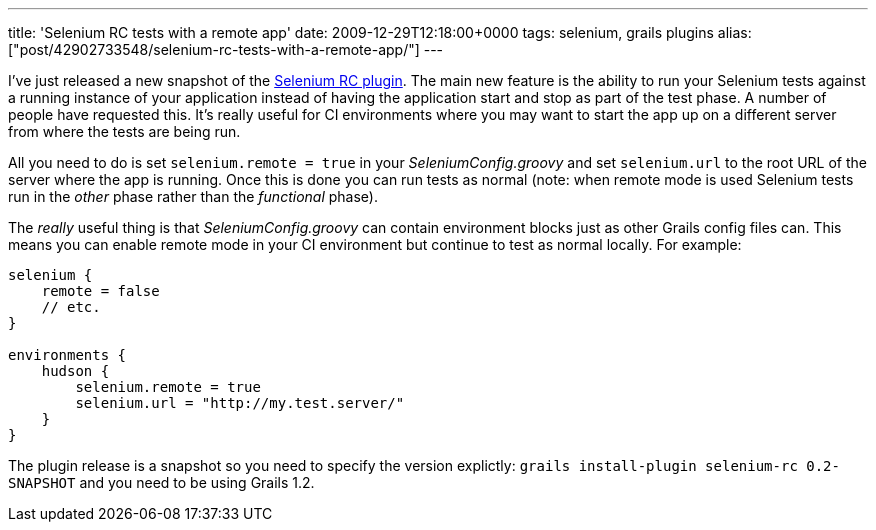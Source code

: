 ---
title: 'Selenium RC tests with a remote app'
date: 2009-12-29T12:18:00+0000
tags: selenium, grails plugins
alias: ["post/42902733548/selenium-rc-tests-with-a-remote-app/"]
---

I've just released a new snapshot of the http://grails.org/plugin/selenium-rc[Selenium RC plugin]. The main new feature is the ability to run your Selenium tests against a running instance of your application instead of having the application start and stop as part of the test phase. A number of people have requested this. It's really useful for CI environments where you may want to start the app up on a different server from where the tests are being run.

All you need to do is set `selenium.remote = true` in your _SeleniumConfig.groovy_ and set `selenium.url` to the root URL of the server where the app is running. Once this is done you can run tests as normal (note: when remote mode is used Selenium tests run in the _other_ phase rather than the _functional_ phase).

The _really_ useful thing is that _SeleniumConfig.groovy_ can contain environment blocks just as other Grails config files can. This means you can enable remote mode in your CI environment but continue to test as normal locally. For example:

[source,groovy]
-----------------------------------------------
selenium {
    remote = false
    // etc.
}

environments {
    hudson {
        selenium.remote = true
        selenium.url = "http://my.test.server/"
    }
}
-----------------------------------------------

The plugin release is a snapshot so you need to specify the version explictly: `grails install-plugin selenium-rc 0.2-SNAPSHOT` and you need to be using Grails 1.2.
